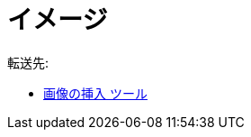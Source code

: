 = イメージ
ifdef::env-github[:imagesdir: /ja/modules/ROOT/assets/images]

転送先:

* xref:/tools/画像の挿入.adoc[画像の挿入 ツール]
